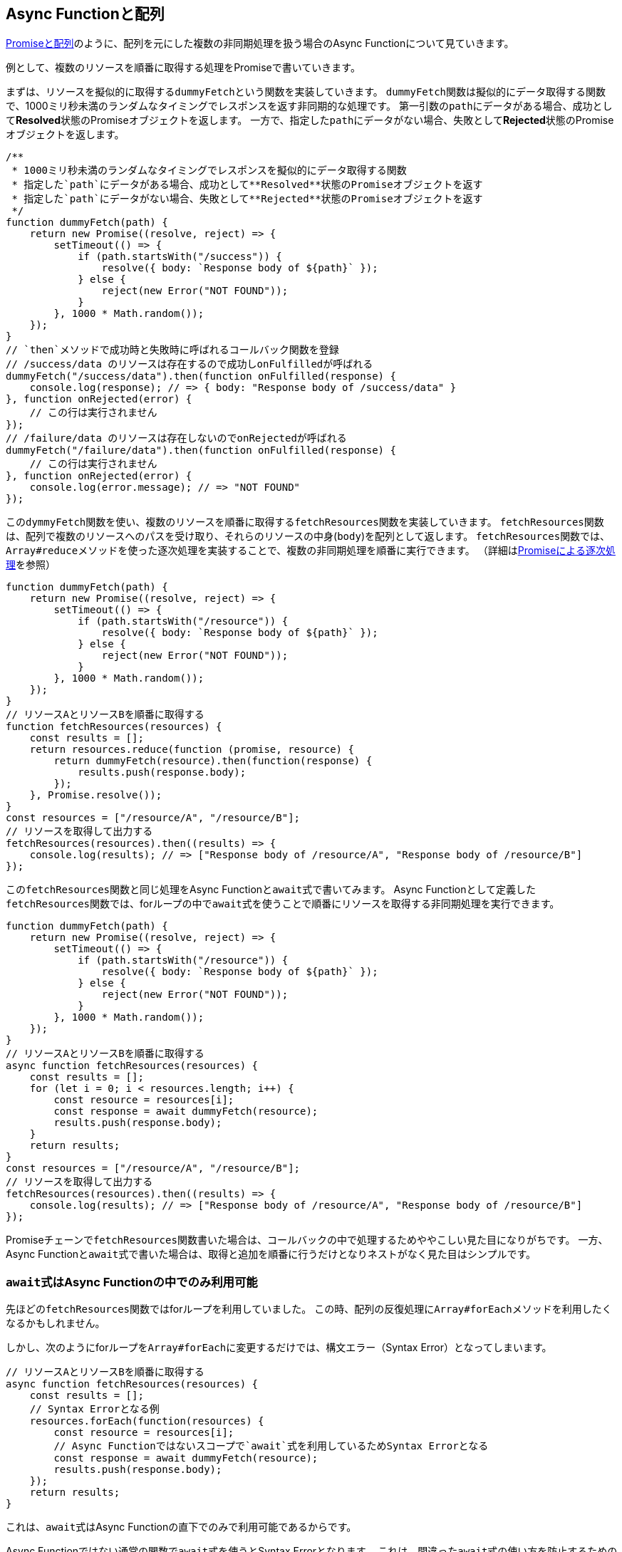 
[promise-chain-to-async-function]
== Async Functionと配列

<<ch2-promise-and-array,Promiseと配列>>のように、配列を元にした複数の非同期処理を扱う場合のAsync Functionについて見ていきます。

例として、複数のリソースを順番に取得する処理をPromiseで書いていきます。

まずは、リソースを擬似的に取得する``dummyFetch``という関数を実装していきます。
``dummyFetch``関数は擬似的にデータ取得する関数で、1000ミリ秒未満のランダムなタイミングでレスポンスを返す非同期的な処理です。
第一引数の``path``にデータがある場合、成功として**Resolved**状態のPromiseオブジェクトを返します。
一方で、指定した``path``にデータがない場合、失敗として**Rejected**状態のPromiseオブジェクトを返します。

[role="executable"]
[source,javascript]
----
/**
 * 1000ミリ秒未満のランダムなタイミングでレスポンスを擬似的にデータ取得する関数
 * 指定した`path`にデータがある場合、成功として**Resolved**状態のPromiseオブジェクトを返す
 * 指定した`path`にデータがない場合、失敗として**Rejected**状態のPromiseオブジェクトを返す
 */
function dummyFetch(path) {
    return new Promise((resolve, reject) => {
        setTimeout(() => {
            if (path.startsWith("/success")) {
                resolve({ body: `Response body of ${path}` });
            } else {
                reject(new Error("NOT FOUND"));
            }
        }, 1000 * Math.random());
    });
}
// `then`メソッドで成功時と失敗時に呼ばれるコールバック関数を登録
// /success/data のリソースは存在するので成功しonFulfilledが呼ばれる
dummyFetch("/success/data").then(function onFulfilled(response) {
    console.log(response); // => { body: "Response body of /success/data" }
}, function onRejected(error) {
    // この行は実行されません
});
// /failure/data のリソースは存在しないのでonRejectedが呼ばれる
dummyFetch("/failure/data").then(function onFulfilled(response) {
    // この行は実行されません
}, function onRejected(error) {
    console.log(error.message); // => "NOT FOUND"
});
----


この``dymmyFetch``関数を使い、複数のリソースを順番に取得する``fetchResources``関数を実装していきます。
``fetchResources``関数は、配列で複数のリソースへのパスを受け取り、それらのリソースの中身(`body`)を配列として返します。
``fetchResources``関数では、``Array#reduce``メソッドを使った逐次処理を実装することで、複数の非同期処理を順番に実行できます。
（詳細は<<promise-sequence,Promiseによる逐次処理>>を参照）

[role="executable"]
[source,javascript]
----
function dummyFetch(path) {
    return new Promise((resolve, reject) => {
        setTimeout(() => {
            if (path.startsWith("/resource")) {
                resolve({ body: `Response body of ${path}` });
            } else {
                reject(new Error("NOT FOUND"));
            }
        }, 1000 * Math.random());
    });
}
// リソースAとリソースBを順番に取得する
function fetchResources(resources) {
    const results = [];
    return resources.reduce(function (promise, resource) {
        return dummyFetch(resource).then(function(response) {
            results.push(response.body);
        });
    }, Promise.resolve());
}
const resources = ["/resource/A", "/resource/B"];
// リソースを取得して出力する
fetchResources(resources).then((results) => {
    console.log(results); // => ["Response body of /resource/A", "Response body of /resource/B"]
});
----

この``fetchResources``関数と同じ処理をAsync Functionと``await``式で書いてみます。
Async Functionとして定義した``fetchResources``関数では、forループの中で``await``式を使うことで順番にリソースを取得する非同期処理を実行できます。

[role="executable"]
[source,javascript]
----
function dummyFetch(path) {
    return new Promise((resolve, reject) => {
        setTimeout(() => {
            if (path.startsWith("/resource")) {
                resolve({ body: `Response body of ${path}` });
            } else {
                reject(new Error("NOT FOUND"));
            }
        }, 1000 * Math.random());
    });
}
// リソースAとリソースBを順番に取得する
async function fetchResources(resources) {
    const results = [];
    for (let i = 0; i < resources.length; i++) {
        const resource = resources[i];
        const response = await dummyFetch(resource);
        results.push(response.body);
    }
    return results;
}
const resources = ["/resource/A", "/resource/B"];
// リソースを取得して出力する
fetchResources(resources).then((results) => {
    console.log(results); // => ["Response body of /resource/A", "Response body of /resource/B"]
});
----

Promiseチェーンで``fetchResources``関数書いた場合は、コールバックの中で処理するためややこしい見た目になりがちです。
一方、Async Functionと``await``式で書いた場合は、取得と追加を順番に行うだけとなりネストがなく見た目はシンプルです。

[await-in-async-function]
=== ``await``式はAsync Functionの中でのみ利用可能

先ほどの``fetchResources``関数ではforループを利用していました。
この時、配列の反復処理に``Array#forEach``メソッドを利用したくなるかもしれません。

しかし、次のようにforループを``Array#forEach``に変更するだけでは、構文エラー（Syntax Error）となってしまいます。

[role="executable"]
[source,javascript]
----
// リソースAとリソースBを順番に取得する
async function fetchResources(resources) {
    const results = [];
    // Syntax Errorとなる例
    resources.forEach(function(resources) {
        const resource = resources[i];
        // Async Functionではないスコープで`await`式を利用しているためSyntax Errorとなる
        const response = await dummyFetch(resource);
        results.push(response.body);
    });
    return results;
}
----

これは、``await``式はAsync Functionの直下でのみで利用可能であるからです。

Async Functionではない通常の関数で``await``式を使うとSyntax Errorとなります。
これは、間違った``await``式の使い方を防止するための仕様です。

[role="executable"]
[source,javascript]
----
function main(){
    // Syntax Error
    await Promise.resolve();
}
----

次に、Async Function内で``await``式を使って処理を待っている間も、関数の外側では通常通り処理が進みます。
次のコードを実行してみると、Async Function内で``await``しても、Async Function外の処理は停止していないことがわかります。

[role="executable"]
[source,javascript]
----
async function asyncMain() {
    // 中でawaitしても、Async Functionの外側の処理まで止まるわけではない
    await new Promise((resolve) => {
        setTimeout(resolve, 16);
    });
};
console.log("1. asyncMain関数を呼び出します");
// Async Functionは外から見れば単なるPromiseを返す関数
asyncMain().then(() => {
    console.log("3. asyncMain関数が完了しました");
});
// Async Functionの外側の処理はそのまま進む
console.log("2. asyncMain関数外では、次の行が同期的に呼び出される");
----

このように``await``式を非同期処理を一時停止しても、Async Function外の処理が停止するわけではありません。
Async Function外の処理も停止できてしまうと、JavaScriptでは基本的にメインスレッドで多くの処理をするためのUIを含めた他の処理が止まってしまいます。
これが``await``式がAsync Functionの範囲外で利用できない理由の一つです。


``await``式はAsync Functionの中でのみ利用可能なため、コールバック関数もAsync Functionとして定義しないと``await``式が利用できないことに注意してください。

そのため、``fetchResources``関数の``Array#forEach``メソッドのコールバック関数に対して``async``キーワードをつける必要があります。
この場合は、コールバック関数がAsync Functionとなるため、コールバック関数内で``await``式が利用できます。
しかし、コールバック関数をAsync Functionに修正するだけでは、構文エラーはおきなくなりますが、``fetchResources``関数が意図した結果を返しません。

[role="executable"]
[source,javascript]
----
function dummyFetch(path) {
    return new Promise((resolve, reject) => {
        setTimeout(() => {
            if (path.startsWith("/resource")) {
                resolve({ body: `Response body of ${path}` });
            } else {
                reject(new Error("NOT FOUND"));
            }
        }, 1000 * Math.random());
    });
}
// リソースを順番に取得する
async function fetchResources(resources) {
    const results = [];
    resources.forEach(async function(resource) {
        const response = await dummyFetch(resource);
        results.push(response.body);
    });
    return results;
}
const resources = ["/resource/A", "/resource/B"];
// リソースを取得して出力する
fetchResources(resources).then((results) => {
    // resultsは空になってしまう
    console.log(results); // => []
});
----

なぜなら、``forEach``メソッドのコールバック関数としてAsync Functionを渡しています。
Async Functionの中で``await``式を利用して非同期処理の完了を待っています。
しかし、この非同期処理の完了を待つのはコールバック関数Async Functionの中だけで、外側では``fetchResources``関数の処理が進んでいます。
そのため、コールバック関数で``results``に結果を追加する前に、``fetchResources``関数は空の``results``を返してしまいます。

次のように``fetchResources``関数にコンソール出力を入れてみると動作が分かりやすいでしょう。
``forEach``メソッドのコールバック関数が完了するのは、``fetchResources``関数の呼び出しがすべて終わった後になります。
そのため``await``式で``dummyFetch``関数の完了を待ったつもりでも、``fetchResources``関数は先に空の``results``を返してしまいます。

[role="executable"]
[source,javascript]
----
function dummyFetch(path) {
    return new Promise((resolve, reject) => {
        setTimeout(() => {
            if (path.startsWith("/resource")) {
                resolve({ body: `Response body of ${path}` });
            } else {
                reject(new Error("NOT FOUND"));
            }
        }, 1000 * Math.random());
    });
}
// リソースを順番に取得する
async function fetchResources(resources) {
    const results = [];
    console.log("1. fetchResourcesを開始");
    resources.forEach(async function(resource) {
        console.log(`2. ${resource}を取得開始`);
        const response = await dummyFetch(resource);
        console.log(`3. ${resource}を取得完了`)
        results.push(response.body);
    });
    console.log("4. fetchResourcesを終了");
    return results;
}
const resources = ["/resource/A", "/resource/B"];
// リソースを取得して出力する
fetchResources(resources).then((results) => {
    console.log(results); // => []
});
----

この問題を解決する方法として、先ほどのようにコールバック関数を定義する必要がないforループを使う方法があります。
また、別の方法として``Promise.all``メソッドを使う方法があります。

[relationship-promise-async-function]
=== PromiseとAsync Functionを組み合わせる

Async Functionと``await``式でも非同期処理を同期処理のような見た目で書けます。
一方で同期処理のような見た目となるため、複数の非同期処理を順番に行うようなケースでは無駄な待ち時間を作ってしまうコードを書きやすいです。

先ほど``fetchResources``関数ではリソースAを取得し終わってから、リソースBを取得していました。
このとき、取得順が関係無い場合はリソースAとリソースBを同時に取得できます。

Promiseチェーンでは``Promise.all``メソッドを使い、リソースAとリソースBを取得する非同期処理を1つの``Promise``インスタンスにまとめることで同時に取得していました。
``await``式が評価するのは``Promise``インスタンスであるため、``await``式は``Promise.all``メソッドなど``Promise``インスタンスを返す処理と組み合わせて利用できます。

そのため、先ほど``fetchResources``関数でリソースを同時に取得する場合は、次のように書けます。
``Promise.all``メソッドは複数のPromiseを配列で受け取り、それを1つのPromiseとしてまとめたものを返す関数です。
``Promise.all``メソッドの返す``Promise``インスタンスを``await``することで、非同期処理の結果を配列としてまとめて取得できます。

[role="executable"]
[source,javascript]
----
function dummyFetch(path) {
    return new Promise((resolve, reject) => {
        setTimeout(() => {
            if (path.startsWith("/resource")) {
                resolve({ body: `Response body of ${path}` });
            } else {
                reject(new Error("NOT FOUND"));
            }
        }, 1000 * Math.random());
    });
}
// リソースAとリソースBを同時に取得する
async function fetchResources() {
    // Promise.allは [ResponseA, ResponseB] のように結果を配列にしたPromiseインスタンスを返す
    const responses = await Promise.all([
        dummyFetch("/resource/A"),
        dummyFetch("/resource/B")
    ]);
    return responses.map(response => {
        return response.body;
    });
}
// リソースを取得して出力する
fetchResources().then((results) => {
    console.log(results); // => ["Response body of /resource/A", "Response body of /resource/B"]
});
----

このようにAsync Functionや``await``式は既存のPromiseと組み合わせて利用できます。
Async Functionも内部的にPromiseの仕組みを利用しているため、両者は対立関係ではなく共存関係です。
